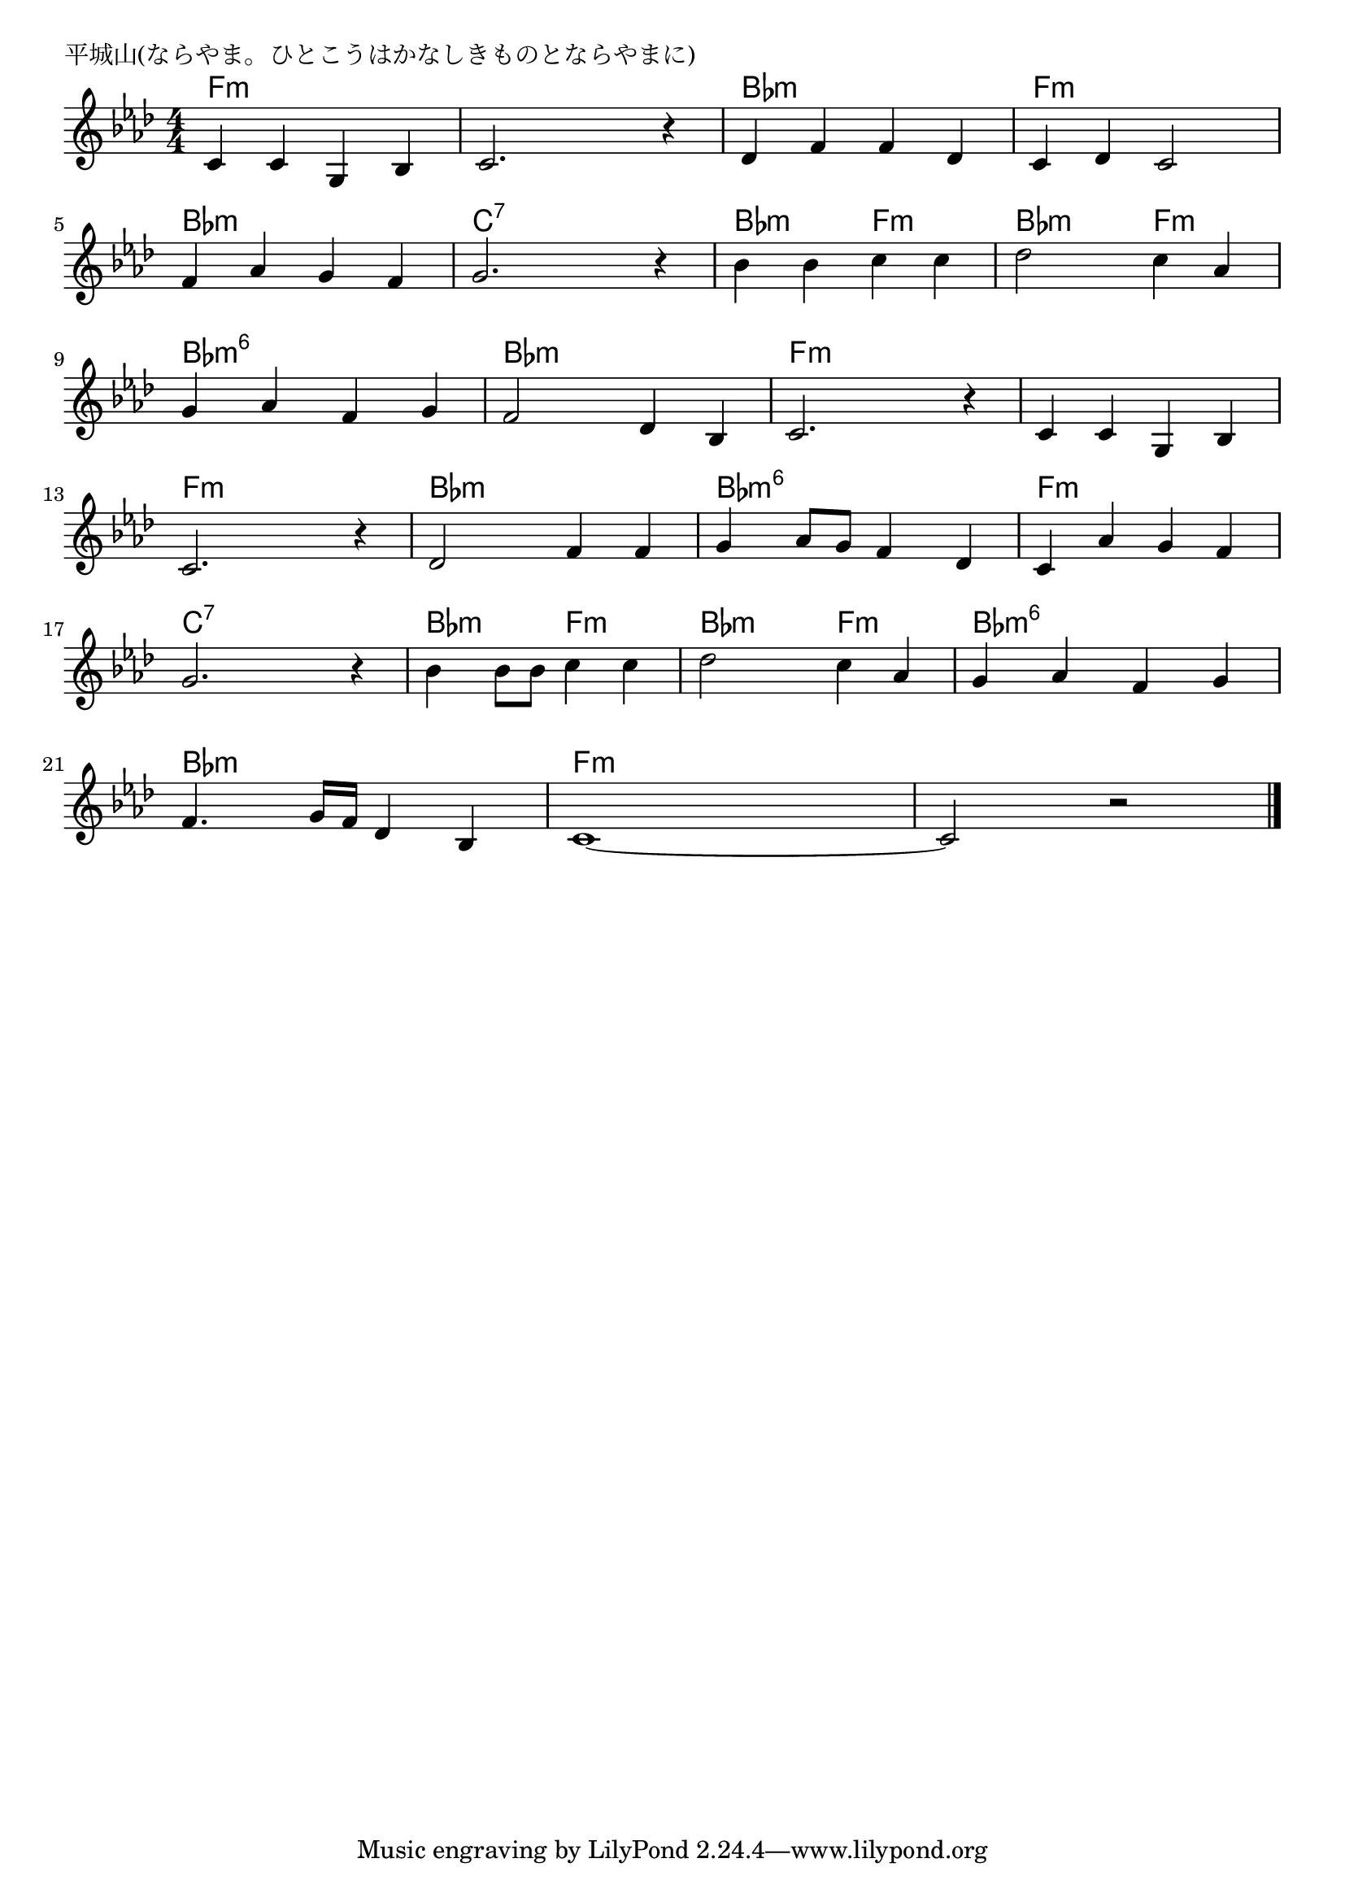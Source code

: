 \version "2.18.2"

% 平城山(ならやま。ひとこうはかなしきものとならやまに)

\header {
piece = "平城山(ならやま。ひとこうはかなしきものとならやまに)"
}

melody =
\relative c' {
\key as \major
\time 4/4
\set Score.tempoHideNote = ##t
\tempo 4=100
\numericTimeSignature
%
c4 c g bes |
c2. r4 |
des f f des |
c des c2 |
f4 as g f |
g2. r4 |

bes bes c c |
des2 c4 as |
g as f g |
f2 des4 bes |
c2. r4 |

c4 c g bes |
c2. r4 |
des2 f4 f |
g as8 g f4 des |
c as' g f |
g2. r4 |

bes4 bes8 bes c4 c |
des2 c4 as |
g  as f g |
f4. g16 f des4 bes |
c1~ |
c2  r |

\bar "|."
}
\score {
<<
\chords {
\set noChordSymbol = ""
\set chordChanges=##t
%%
f4:m f:m f:m f:m f:m f:m f:m f:m bes:m bes:m bes:m bes:m f:m f:m f:m f:m bes:m bes:m bes:m bes:m c:7 c:7 c:7 c:7
bes:m bes:m f:m f:m bes:m bes:m f:m f:m bes:m6 bes:m6 bes:m6 bes:m6 bes:m bes:m bes:m bes:m f:m f:m f:m f:m 
f:m f:m f:m f:m f:m f:m f:m f:m bes:m bes:m bes:m bes:m bes:m6 bes:m6 bes:m6 bes:m6  f:m f:m f:m f:m c:7 c:7 c:7 c:7
bes:m bes:m f:m f:m bes:m bes:m f:m f:m bes:m6 bes:m6 bes:m6 bes:m6 bes:m bes:m bes:m bes:m f:m f:m f:m f:m f:m f:m f:m f:m



}
\new Staff {\melody}
>>
\layout {
line-width = #190
indent = 0\mm
}
\midi {}
}